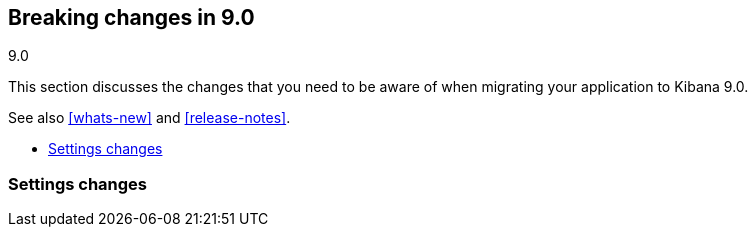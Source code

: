 [[breaking-changes-9.0]]
== Breaking changes in 9.0
++++
<titleabbrev>9.0</titleabbrev>
++++

This section discusses the changes that you need to be aware of when migrating
your application to Kibana 9.0.

See also <<whats-new>> and <<release-notes>>.

* <<breaking_90_setting_changes>>


[float]
[[breaking_90_setting_changes]]
=== Settings changes

